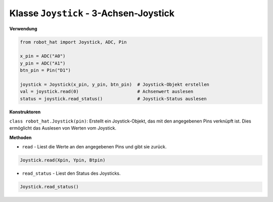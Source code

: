 Klasse ``Joystick`` - 3-Achsen-Joystick
=======================================

**Verwendung**

.. code-block:: python

    from robot_hat import Joystick, ADC, Pin

    x_pin = ADC("A0")
    y_pin = ADC("A1")
    btn_pin = Pin("D1")

    joystick = Joystick(x_pin, y_pin, btn_pin)  # Joystick-Objekt erstellen
    val = joystick.read(0)                      # Achsenwert auslesen
    status = joystick.read_status()             # Joystick-Status auslesen

**Konstruktoren**

``class robot_hat.Joystick(pin)``: Erstellt ein Joystick-Objekt, das mit den angegebenen Pins verknüpft ist. Dies ermöglicht das Auslesen von Werten vom Joystick.

**Methoden**

-  ``read`` - Liest die Werte an den angegebenen Pins und gibt sie zurück.

.. code-block:: python

    Joystick.read(Xpin, Ypin, Btpin)

-  ``read_status`` - Liest den Status des Joysticks.

.. code-block:: python

    Joystick.read_status()

